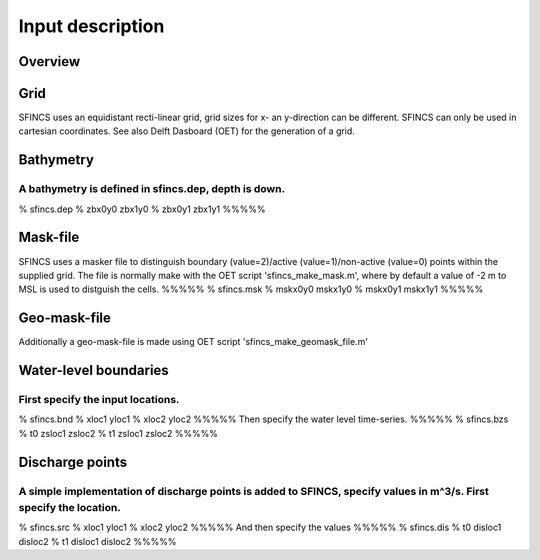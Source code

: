 Input description
=======

Overview
----------------------


Grid
----------------------

SFINCS uses an equidistant recti-linear grid, grid sizes for x- an y-direction can be different. SFINCS can only be used in cartesian coordinates. 
See also Delft Dasboard (OET) for the generation of a grid.


Bathymetry
----------------------
A bathymetry is defined in sfincs.dep, depth is down.
%%%%%
% sfincs.dep
% zbx0y0 zbx1y0 
% zbx0y1 zbx1y1 
%%%%%

Mask-file
----------------------
SFINCS uses a masker file to distinguish boundary (value=2)/active (value=1)/non-active (value=0) points within the supplied grid.
The file is normally make with the OET script 'sfincs_make_mask.m', where by default a value of -2 m to MSL is used to distguish the cells.
%%%%%
% sfincs.msk
% mskx0y0 mskx1y0 
% mskx0y1 mskx1y1 
%%%%%

Geo-mask-file
----------------------
Additionally a geo-mask-file is made using OET script 'sfincs_make_geomask_file.m'

Water-level boundaries
----------------------
First specify the input locations.
%%%%%
% sfincs.bnd 
% xloc1 yloc1
% xloc2 yloc2  
%%%%%
Then specify the water level time-series.
%%%%%
% sfincs.bzs
% t0 zsloc1 zsloc2
% t1 zsloc1 zsloc2
%%%%%

Discharge points
----------------------
A simple implementation of discharge points is added to SFINCS, specify values in m^3/s. First specify the location.
%%%%%
% sfincs.src 
% xloc1 yloc1
% xloc2 yloc2  
%%%%%
And then specify the values
%%%%%
% sfincs.dis
% t0 disloc1 disloc2
% t1 disloc1 disloc2 
%%%%%





